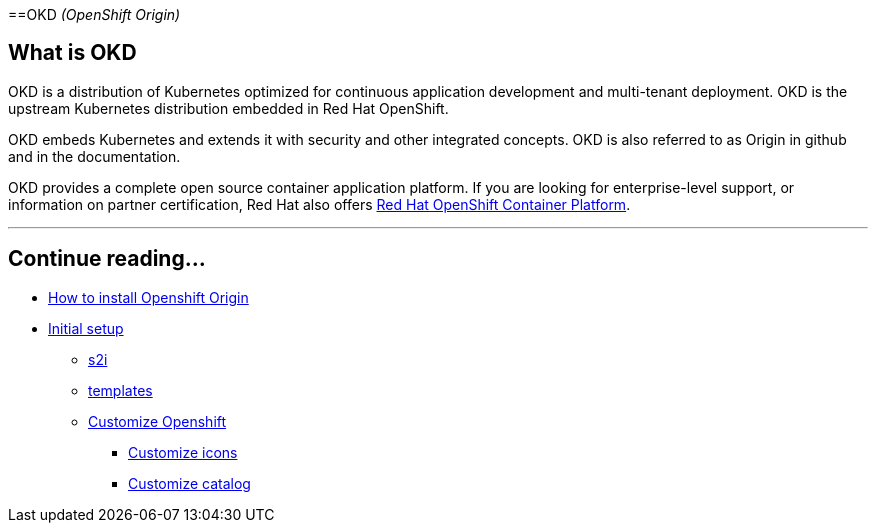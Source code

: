 ==OKD _(OpenShift Origin)_

== What is OKD

OKD is a distribution of Kubernetes optimized for continuous application development and multi-tenant deployment. OKD is the upstream Kubernetes distribution embedded in Red Hat OpenShift.

OKD embeds Kubernetes and extends it with security and other integrated concepts. OKD is also referred to as Origin in github and in the documentation.

OKD provides a complete open source container application platform. If you are looking for enterprise-level support, or information on partner certification, Red Hat also offers https://www.openshift.com/[Red Hat OpenShift Container Platform].

---

[discrete]
== Continue reading...

* link:dsf-okd-how-to-install[How to install Openshift Origin]
* link:dsf-okd-initial-setup[Initial setup]
** link:dsf-okd-s2i[s2i]
** link:dsf-okd-templates[templates]
** link:dsf-okd-customize[Customize Openshift]
*** link:dsf-okd-customize-icons[Customize icons]
*** link:dsf-okd-customize-catalog[Customize catalog]